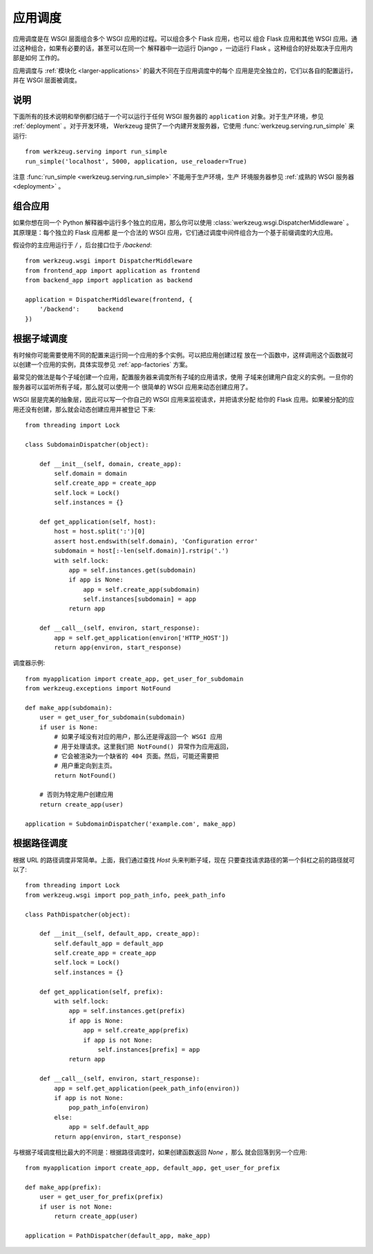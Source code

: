 .. _app-dispatch:

应用调度
=======================

应用调度是在 WSGI 层面组合多个 WSGI 应用的过程。可以组合多个 Flask 应用，也可以
组合 Flask 应用和其他 WSGI 应用。通过这种组合，如果有必要的话，甚至可以在同一个
解释器中一边运行 Django ，一边运行 Flask 。这种组合的好处取决于应用内部是如何
工作的。

应用调度与 :ref:`模块化 <larger-applications>` 的最大不同在于应用调度中的每个
应用是完全独立的，它们以各自的配置运行，并在 WSGI 层面被调度。


说明
--------------------------

下面所有的技术说明和举例都归结于一个可以运行于任何 WSGI 服务器的
``application`` 对象。对于生产环境，参见 :ref:`deployment` 。对于开发环境，
Werkzeug 提供了一个内建开发服务器，它使用 :func:`werkzeug.serving.run_simple`
来运行::

    from werkzeug.serving import run_simple
    run_simple('localhost', 5000, application, use_reloader=True)

注意 :func:`run_simple <werkzeug.serving.run_simple>` 不能用于生产环境，生产
环境服务器参见 :ref:`成熟的 WSGI 服务器 <deployment>` 。


组合应用
----------------------

如果你想在同一个 Python 解释器中运行多个独立的应用，那么你可以使用
:class:`werkzeug.wsgi.DispatcherMiddleware` 。其原理是：每个独立的 Flask 应用都
是一个合法的 WSGI 应用，它们通过调度中间件组合为一个基于前缀调度的大应用。

假设你的主应用运行于 `/` ，后台接口位于 `/backend`::

    from werkzeug.wsgi import DispatcherMiddleware
    from frontend_app import application as frontend
    from backend_app import application as backend

    application = DispatcherMiddleware(frontend, {
        '/backend':     backend
    })


根据子域调度
---------------------

有时候你可能需要使用不同的配置来运行同一个应用的多个实例。可以把应用创建过程
放在一个函数中，这样调用这个函数就可以创建一个应用的实例，具体实现参见
:ref:`app-factories` 方案。

最常见的做法是每个子域创建一个应用，配置服务器来调度所有子域的应用请求，使用
子域来创建用户自定义的实例。一旦你的服务器可以监听所有子域，那么就可以使用一个
很简单的 WSGI 应用来动态创建应用了。

WSGI 层是完美的抽象层，因此可以写一个你自己的 WSGI 应用来监视请求，并把请求分配
给你的 Flask 应用。如果被分配的应用还没有创建，那么就会动态创建应用并被登记
下来::

    from threading import Lock

    class SubdomainDispatcher(object):

        def __init__(self, domain, create_app):
            self.domain = domain
            self.create_app = create_app
            self.lock = Lock()
            self.instances = {}

        def get_application(self, host):
            host = host.split(':')[0]
            assert host.endswith(self.domain), 'Configuration error'
            subdomain = host[:-len(self.domain)].rstrip('.')
            with self.lock:
                app = self.instances.get(subdomain)
                if app is None:
                    app = self.create_app(subdomain)
                    self.instances[subdomain] = app
                return app

        def __call__(self, environ, start_response):
            app = self.get_application(environ['HTTP_HOST'])
            return app(environ, start_response)


调度器示例::

    from myapplication import create_app, get_user_for_subdomain
    from werkzeug.exceptions import NotFound

    def make_app(subdomain):
        user = get_user_for_subdomain(subdomain)
        if user is None:
            # 如果子域没有对应的用户，那么还是得返回一个 WSGI 应用
            # 用于处理请求。这里我们把 NotFound() 异常作为应用返回，
            # 它会被渲染为一个缺省的 404 页面。然后，可能还需要把
            # 用户重定向到主页。
            return NotFound()

        # 否则为特定用户创建应用
        return create_app(user)

    application = SubdomainDispatcher('example.com', make_app)


根据路径调度
----------------

根据 URL 的路径调度非常简单。上面，我们通过查找 `Host` 头来判断子域，现在 
只要查找请求路径的第一个斜杠之前的路径就可以了::

    from threading import Lock
    from werkzeug.wsgi import pop_path_info, peek_path_info

    class PathDispatcher(object):

        def __init__(self, default_app, create_app):
            self.default_app = default_app
            self.create_app = create_app
            self.lock = Lock()
            self.instances = {}

        def get_application(self, prefix):
            with self.lock:
                app = self.instances.get(prefix)
                if app is None:
                    app = self.create_app(prefix)
                    if app is not None:
                        self.instances[prefix] = app
                return app

        def __call__(self, environ, start_response):
            app = self.get_application(peek_path_info(environ))
            if app is not None:
                pop_path_info(environ)
            else:
                app = self.default_app
            return app(environ, start_response)

与根据子域调度相比最大的不同是：根据路径调度时，如果创建函数返回 `None` ，那么
就会回落到另一个应用::

    from myapplication import create_app, default_app, get_user_for_prefix

    def make_app(prefix):
        user = get_user_for_prefix(prefix)
        if user is not None:
            return create_app(user)

    application = PathDispatcher(default_app, make_app)
